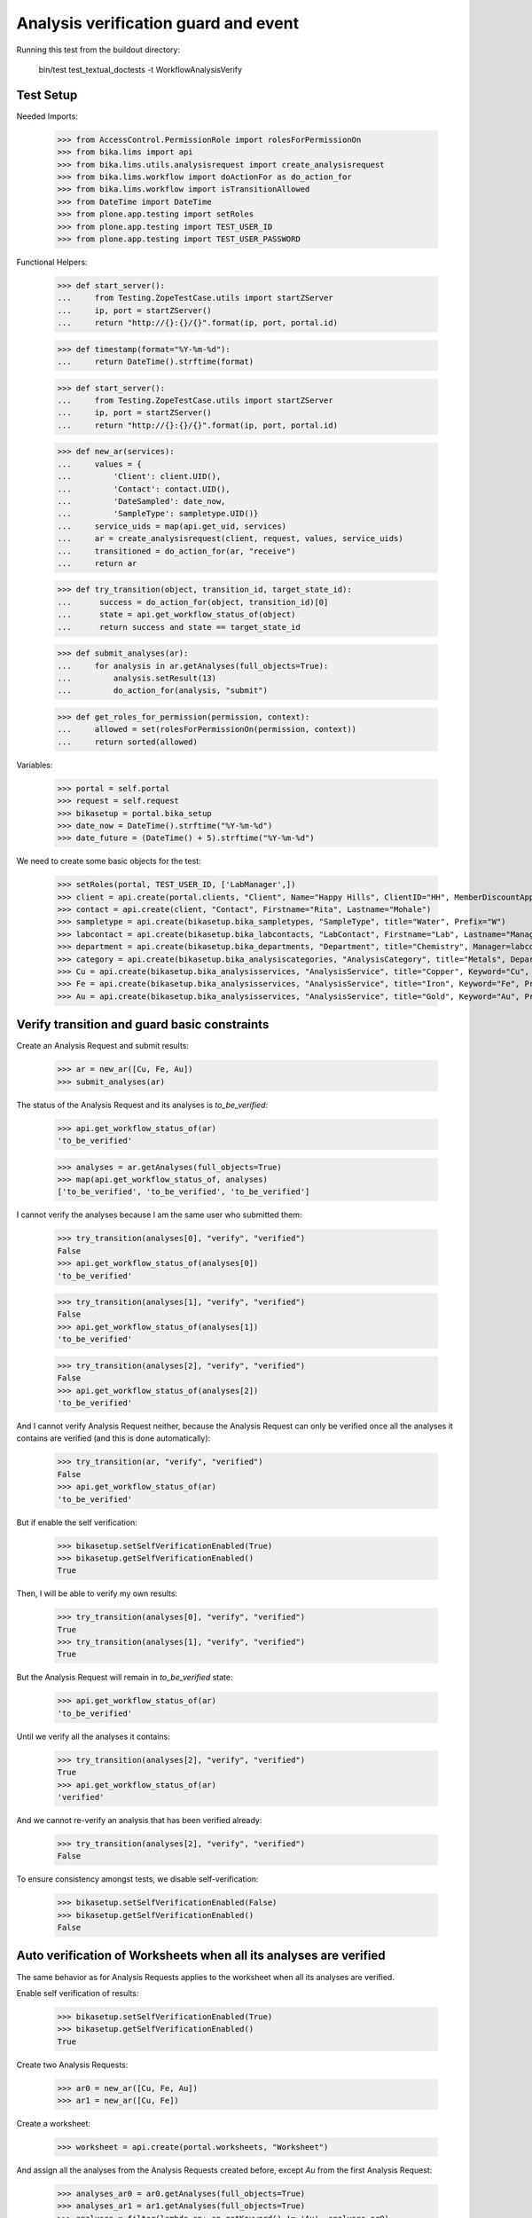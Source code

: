 Analysis verification guard and event
-------------------------------------

Running this test from the buildout directory:

    bin/test test_textual_doctests -t WorkflowAnalysisVerify


Test Setup
..........

Needed Imports:

    >>> from AccessControl.PermissionRole import rolesForPermissionOn
    >>> from bika.lims import api
    >>> from bika.lims.utils.analysisrequest import create_analysisrequest
    >>> from bika.lims.workflow import doActionFor as do_action_for
    >>> from bika.lims.workflow import isTransitionAllowed
    >>> from DateTime import DateTime
    >>> from plone.app.testing import setRoles
    >>> from plone.app.testing import TEST_USER_ID
    >>> from plone.app.testing import TEST_USER_PASSWORD

Functional Helpers:

    >>> def start_server():
    ...     from Testing.ZopeTestCase.utils import startZServer
    ...     ip, port = startZServer()
    ...     return "http://{}:{}/{}".format(ip, port, portal.id)

    >>> def timestamp(format="%Y-%m-%d"):
    ...     return DateTime().strftime(format)

    >>> def start_server():
    ...     from Testing.ZopeTestCase.utils import startZServer
    ...     ip, port = startZServer()
    ...     return "http://{}:{}/{}".format(ip, port, portal.id)

    >>> def new_ar(services):
    ...     values = {
    ...         'Client': client.UID(),
    ...         'Contact': contact.UID(),
    ...         'DateSampled': date_now,
    ...         'SampleType': sampletype.UID()}
    ...     service_uids = map(api.get_uid, services)
    ...     ar = create_analysisrequest(client, request, values, service_uids)
    ...     transitioned = do_action_for(ar, "receive")
    ...     return ar

    >>> def try_transition(object, transition_id, target_state_id):
    ...      success = do_action_for(object, transition_id)[0]
    ...      state = api.get_workflow_status_of(object)
    ...      return success and state == target_state_id

    >>> def submit_analyses(ar):
    ...     for analysis in ar.getAnalyses(full_objects=True):
    ...         analysis.setResult(13)
    ...         do_action_for(analysis, "submit")

    >>> def get_roles_for_permission(permission, context):
    ...     allowed = set(rolesForPermissionOn(permission, context))
    ...     return sorted(allowed)


Variables:

    >>> portal = self.portal
    >>> request = self.request
    >>> bikasetup = portal.bika_setup
    >>> date_now = DateTime().strftime("%Y-%m-%d")
    >>> date_future = (DateTime() + 5).strftime("%Y-%m-%d")

We need to create some basic objects for the test:

    >>> setRoles(portal, TEST_USER_ID, ['LabManager',])
    >>> client = api.create(portal.clients, "Client", Name="Happy Hills", ClientID="HH", MemberDiscountApplies=True)
    >>> contact = api.create(client, "Contact", Firstname="Rita", Lastname="Mohale")
    >>> sampletype = api.create(bikasetup.bika_sampletypes, "SampleType", title="Water", Prefix="W")
    >>> labcontact = api.create(bikasetup.bika_labcontacts, "LabContact", Firstname="Lab", Lastname="Manager")
    >>> department = api.create(bikasetup.bika_departments, "Department", title="Chemistry", Manager=labcontact)
    >>> category = api.create(bikasetup.bika_analysiscategories, "AnalysisCategory", title="Metals", Department=department)
    >>> Cu = api.create(bikasetup.bika_analysisservices, "AnalysisService", title="Copper", Keyword="Cu", Price="15", Category=category.UID(), Accredited=True)
    >>> Fe = api.create(bikasetup.bika_analysisservices, "AnalysisService", title="Iron", Keyword="Fe", Price="10", Category=category.UID())
    >>> Au = api.create(bikasetup.bika_analysisservices, "AnalysisService", title="Gold", Keyword="Au", Price="20", Category=category.UID())


Verify transition and guard basic constraints
.............................................

Create an Analysis Request and submit results:

    >>> ar = new_ar([Cu, Fe, Au])
    >>> submit_analyses(ar)

The status of the Analysis Request and its analyses is `to_be_verified`:

    >>> api.get_workflow_status_of(ar)
    'to_be_verified'

    >>> analyses = ar.getAnalyses(full_objects=True)
    >>> map(api.get_workflow_status_of, analyses)
    ['to_be_verified', 'to_be_verified', 'to_be_verified']

I cannot verify the analyses because I am the same user who submitted them:

    >>> try_transition(analyses[0], "verify", "verified")
    False
    >>> api.get_workflow_status_of(analyses[0])
    'to_be_verified'

    >>> try_transition(analyses[1], "verify", "verified")
    False
    >>> api.get_workflow_status_of(analyses[1])
    'to_be_verified'

    >>> try_transition(analyses[2], "verify", "verified")
    False
    >>> api.get_workflow_status_of(analyses[2])
    'to_be_verified'

And I cannot verify Analysis Request neither, because the Analysis Request can
only be verified once all the analyses it contains are verified (and this is
done automatically):

    >>> try_transition(ar, "verify", "verified")
    False
    >>> api.get_workflow_status_of(ar)
    'to_be_verified'

But if enable the self verification:

    >>> bikasetup.setSelfVerificationEnabled(True)
    >>> bikasetup.getSelfVerificationEnabled()
    True

Then, I will be able to verify my own results:

    >>> try_transition(analyses[0], "verify", "verified")
    True
    >>> try_transition(analyses[1], "verify", "verified")
    True

But the Analysis Request will remain in `to_be_verified` state:

    >>> api.get_workflow_status_of(ar)
    'to_be_verified'

Until we verify all the analyses it contains:

    >>> try_transition(analyses[2], "verify", "verified")
    True
    >>> api.get_workflow_status_of(ar)
    'verified'

And we cannot re-verify an analysis that has been verified already:

    >>> try_transition(analyses[2], "verify", "verified")
    False

To ensure consistency amongst tests, we disable self-verification:

    >>> bikasetup.setSelfVerificationEnabled(False)
    >>> bikasetup.getSelfVerificationEnabled()
    False


Auto verification of Worksheets when all its analyses are verified
..................................................................

The same behavior as for Analysis Requests applies to the worksheet when all its
analyses are verified.

Enable self verification of results:

    >>> bikasetup.setSelfVerificationEnabled(True)
    >>> bikasetup.getSelfVerificationEnabled()
    True

Create two Analysis Requests:

    >>> ar0 = new_ar([Cu, Fe, Au])
    >>> ar1 = new_ar([Cu, Fe])

Create a worksheet:

    >>> worksheet = api.create(portal.worksheets, "Worksheet")

And assign all the analyses from the Analysis Requests created before, except
`Au` from the first Analysis Request:

    >>> analyses_ar0 = ar0.getAnalyses(full_objects=True)
    >>> analyses_ar1 = ar1.getAnalyses(full_objects=True)
    >>> analyses = filter(lambda an: an.getKeyword() != 'Au', analyses_ar0)
    >>> analyses += analyses_ar1
    >>> for analysis in analyses:
    ...     worksheet.addAnalysis(analysis)

And submit results for all analyses:

    >>> submit_analyses(ar0)
    >>> submit_analyses(ar1)

Of course I cannot verify the whole worksheet, because a worksheet can only be
verified once all the analyses it contains are in verified state (and this is
done automatically):

    >>> try_transition(worksheet, "verify", "verified")
    False

And verify all analyses from worksheet except one:

    >>> ws_analyses = worksheet.getAnalyses()
    >>> analysis_1 = analyses[0]
    >>> analysis_2 = analyses[1]
    >>> analysis_3 = analyses[2]
    >>> analysis_4 = analyses[3]

    >>> try_transition(analysis_2, "verify", "verified")
    True
    >>> try_transition(analysis_3, "verify", "verified")
    True
    >>> try_transition(analysis_4, "verify", "verified")
    True

The Analysis Request number 1 has been automatically transitioned to `verified`
cause all the contained analyses have been verified:

    >>> api.get_workflow_status_of(ar1)
    'verified'

While Analysis Request number 0 has not been transitioned because have two
analyses to be verifed still:

    >>> api.get_workflow_status_of(ar0)
    'to_be_verified'

And same with worksheet, cause there is one analysis pending:

    >>> api.get_workflow_status_of(worksheet)
    'to_be_verified'

And again, I cannot verify the whole worksheet by myself, because a worksheet
can only be verified once all the analyses it contains are in verified state
(and this is done automatically):

    >>> try_transition(worksheet, "verify", "verified")
    False

If we verify the pending analysis from the worksheet:

    >>> try_transition(analysis_1, "verify", "verified")
    True

The worksheet will follow:

    >>> api.get_workflow_status_of(worksheet)
    'verified'

But the Analysis Request number 0 will remain in `to_be_verified` state:

    >>> api.get_workflow_status_of(ar0)
    'to_be_verified'

Unless we verify the analysis `Au`:

    >>> au_an = filter(lambda an: an.getKeyword() == 'Au', analyses_ar0)[0]
    >>> try_transition(au_an, "verify", "verified")
    True

    >>> api.get_workflow_status_of(ar0)
    'verified'


Verification of results for analyses with dependencies
......................................................

If an analysis is associated to a calculation that uses the result of other
analyses (dependents), then the verification of a dependency will auto-verify
its dependents.

Reset the interim fields for analysis `Au`:

    >>> Au.setInterimFields([])

Prepare a calculation that depends on `Cu` and assign it to `Fe` analysis:

    >>> calc_fe = api.create(bikasetup.bika_calculations, 'Calculation', title='Calc for Fe')
    >>> calc_fe.setFormula("[Cu]*10")
    >>> Fe.setCalculation(calc_fe)

Prepare a calculation that depends on `Fe` and assign it to `Au` analysis:

    >>> calc_au = api.create(bikasetup.bika_calculations, 'Calculation', title='Calc for Au')
    >>> calc_au.setFormula("([Fe])/2")
    >>> Au.setCalculation(calc_au)

Create an Analysis Request:

    >>> ar = new_ar([Cu, Fe, Au])
    >>> analyses = ar.getAnalyses(full_objects=True)
    >>> cu_analysis = filter(lambda an: an.getKeyword()=="Cu", analyses)[0]
    >>> fe_analysis = filter(lambda an: an.getKeyword()=="Fe", analyses)[0]
    >>> au_analysis = filter(lambda an: an.getKeyword()=="Au", analyses)[0]

TODO This should not be like this, but the calculation is performed by
`ajaxCalculateAnalysisEntry`. The calculation logic must be moved to
'api.analysis.calculate`:

    >>> cu_analysis.setResult(20)
    >>> fe_analysis.setResult(12)
    >>> au_analysis.setResult(10)

Submit `Au` analysis and the rest will follow:

    >>> try_transition(au_analysis, "submit", "to_be_verified")
    True
    >>> api.get_workflow_status_of(au_analysis)
    'to_be_verified'
    >>> api.get_workflow_status_of(fe_analysis)
    'to_be_verified'
    >>> api.get_workflow_status_of(cu_analysis)
    'to_be_verified'

If I verify `Au`, the rest of analyses (dependents) will follow too:

    >>> try_transition(au_analysis, "verify", "verified")
    True
    >>> api.get_workflow_status_of(au_analysis)
    'verified'
    >>> api.get_workflow_status_of(fe_analysis)
    'verified'
    >>> api.get_workflow_status_of(cu_analysis)
    'verified'

And Analysis Request is transitioned too:

    >>> api.get_workflow_status_of(ar)
    'verified'

To ensure consistency amongst tests, we disable self-verification:

    >>> bikasetup.setSelfVerificationEnabled(False)
    >>> bikasetup.getSelfVerificationEnabled()
    False


Check permissions for Verify transition
.......................................

Enable self verification of results:

    >>> bikasetup.setSelfVerificationEnabled(True)
    >>> bikasetup.getSelfVerificationEnabled()
    True

Create an Analysis Request and submit results:

    >>> ar = new_ar([Cu])
    >>> submit_analyses(ar)

The status of the Analysis Request and its analyses is `to_be_verified`:

    >>> api.get_workflow_status_of(ar)
    'to_be_verified'

    >>> analyses = ar.getAnalyses(full_objects=True)
    >>> map(api.get_workflow_status_of, analyses)
    ['to_be_verified']

Exactly these roles can verify:

    >>> analysis = analyses[0]
    >>> get_roles_for_permission("senaite.core: Transition: Verify", analysis)
    ['LabManager', 'Manager', 'Verifier']

Current user can verify because has the `LabManager` role:

    >>> isTransitionAllowed(analysis, "verify")
    True

Also if the user has the roles `Manager` or `Verifier`:

    >>> setRoles(portal, TEST_USER_ID, ['Manager',])
    >>> isTransitionAllowed(analysis, "verify")
    True
    >>> setRoles(portal, TEST_USER_ID, ['Verifier',])
    >>> isTransitionAllowed(analysis, "verify")
    True

But cannot for other roles:

    >>> setRoles(portal, TEST_USER_ID, ['Analyst', 'Authenticated', 'LabClerk'])
    >>> isTransitionAllowed(analysis, "verify")
    False

Even if is `Owner`

    >>> setRoles(portal, TEST_USER_ID, ['Owner'])
    >>> isTransitionAllowed(analysis, "verify")
    False

And Clients cannot neither:

    >>> setRoles(portal, TEST_USER_ID, ['Client'])
    >>> isTransitionAllowed(analysis, "verify")
    False

Reset the roles for current user:

    >>> setRoles(portal, TEST_USER_ID, ['LabManager',])

And to ensure consistency amongst tests, we disable self-verification:

    >>> bikasetup.setSelfVerificationEnabled(False)
    >>> bikasetup.getSelfVerificationEnabled()
    False
